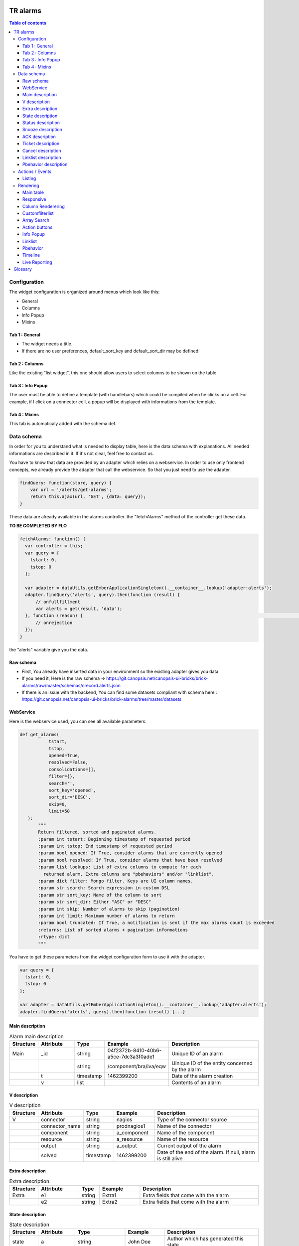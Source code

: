 TR alarms
---------

.. contents:: Table of contents


Configuration
=============

The widget configuration is organized around menus which look like this:

* General
* Columns
* Info Popup
* Mixins

.. image:: https://git.canopsis.net/canopsis-ui-bricks/brick-alarms/raw/master/doc/screenshots/conf_tab_alarms.png


Tab 1 : General
^^^^^^^^^^^^^^^

* The widget needs a title.
* If there are no user preferences, default_sort_key and default_sort_dir may be defined


Tab 2 : Columns
^^^^^^^^^^^^^^^

Like the existing "list widget", this one should allow users to select columns to be shown on the table

.. image:: https://git.canopsis.net/canopsis-ui-bricks/brick-alarms/raw/master/doc/screenshots/conf_columns.png


Tab 3 : Info Popup
^^^^^^^^^^^^^^^^^^

The user must be able to define a template (with handlebars) which could be compiled when he clicks on a cell.
For example, if I click on a connector cell, a popup will be displayed with informations from the template.


Tab 4 : Mixins
^^^^^^^^^^^^^^

This tab is automaticaly added with the schema def.


Data schema
===========

In order for you to understand what is needed to display table, here is the data schema with explanations.
All needed informations are described in it. If it's not clear, feel free to contact us.

You have to know that data are provided by an adapter which relies on a webservice.
In order to use only frontend concepts, we already provide the adapter that call the webservice. So that you just need to use the adapter.


.. code-block::

  findQuery: function(store, query) {
      var url = '/alerts/get-alarms';
      return this.ajax(url, 'GET', {data: query});
  }

These data are already available in the alarms controller. the "fetchAlarms" method of the controller get these data.


**TO BE COMPLETED BY FLO**

.. code-block::

  fetchAlarms: function() {
    var controller = this;
    var query = {
      tstart: 0,
      tstop: 0
    };

    var adapter = dataUtils.getEmberApplicationSingleton().__container__.lookup('adapter:alerts');
    adapter.findQuery('alerts', query).then(function (result) {
        // onfullfillment
        var alerts = get(result, 'data');
    }, function (reason) {                                                                                                                     console.error('ERROR in the adapter: ', reason);
        // onrejection
    });
  }

the "alerts" variable give you the data.


Raw schema
^^^^^^^^^^

* First, You already have inserted data in your environment so the existing adapter gives you data
* If you need it, Here is the raw schema => https://git.canopsis.net/canopsis-ui-bricks/brick-alarms/raw/master/schemas/crecord.alerts.json
* If there is an issue with the backend, You can find some datasets compliant with schema here : https://git.canopsis.net/canopsis-ui-bricks/brick-alarms/tree/master/datasets

WebService
^^^^^^^^^^

Here is the webservice used, you can see all available parameters:

.. code-block::

  def get_alarms(
             tstart,
             tstop,
             opened=True,
             resolved=False,
             consolidations=[],
             filter={},
             search='',
             sort_key='opened',
             sort_dir='DESC',
             skip=0,
             limit=50
     ):
         """
         Return filtered, sorted and paginated alarms.
         :param int tstart: Beginning timestamp of requested period
         :param int tstop: End timestamp of requested period
         :param bool opened: If True, consider alarms that are currently opened
         :param bool resolved: If True, consider alarms that have been resolved
         :param list lookups: List of extra columns to compute for each
           returned alarm. Extra columns are "pbehaviors" and/or "linklist".
         :param dict filter: Mongo filter. Keys are UI column names.
         :param str search: Search expression in custom DSL
         :param str sort_key: Name of the column to sort
         :param str sort_dir: Either "ASC" or "DESC"
         :param int skip: Number of alarms to skip (pagination)
         :param int limit: Maximum number of alarms to return
         :param bool truncated: If True, a notification is sent if the max alarms count is exceeded
         :returns: List of sorted alarms + pagination informations
         :rtype: dict
         """

You have to get these parameters from the widget configuration form to use it with the adapter.

.. code-block::

  var query = {
    tstart: 0,
    tstop: 0
  };

  var adapter = dataUtils.getEmberApplicationSingleton().__container__.lookup('adapter:alerts');
  adapter.findQuery('alerts', query).then(function (result) {...}

Main description
^^^^^^^^^^^^^^^^

.. csv-table:: Alarm main description
   :header: "Structure", "Attribute", "Type", "Example", "Description"
   :widths: 5, 10, 5, 10, 30

   "Main", "_id", "string", "04f2372b-8410-40b6-a5ce-7dc3a3f0ade1", "Unique ID of an alarm"
   "", "", "string", "/component/bra/iva/eqw", "Uinique ID of the entity concerned by the alarm"
   "", "t", "timestamp", "1462399200", "Date of the alarm creation"
   "", "v", "list", "", "Contents of an alarm"


V description
^^^^^^^^^^^^^

.. csv-table:: V description
   :header: "Structure", "Attribute", "Type", "Example", "Description"
   :widths: 5, 10, 5, 10, 30

   "V", "connector", "string", "nagios", "Type of the connector source"
   "", "connector_name", "string", "prodnagios1", "Name of the connector"
   "", "component", "string", "a_component", "Name of the component"
   "", "resource", "string", "a_resource", "Name of the resource"
   "", "output", "string", "a_output", "Current output of the alarm"
   "", "solved", "timestamp", "1462399200", "Date of the end of the alarm. If null, alarm is still alive"

Extra description
^^^^^^^^^^^^^^^^^

.. csv-table:: Extra description
   :header: "Structure", "Attribute", "Type", "Example", "Description"
   :widths: 5, 10, 5, 10, 30

   "Extra", "e1", "string", "Extra1", "Extra fields that come with the alarm"
   "", "e2", "string", "Extra2", "Extra fields that come with the alarm"


State description
^^^^^^^^^^^^^^^^^

.. csv-table:: State description
   :header: "Structure", "Attribute", "Type", "Example", "Description"
   :widths: 5, 10, 5, 10, 30

   "state", "a", "string", "John Doe", "Author which has generated this state"
   "", "_t", "string", "stateinc statedec changestate", "Type of the step"
   "", "m", "string", "Resource 9 in state 0", "Message that comes with the state"
   "", "t", "number/timestamp", "1476673252", "Timestamp of the state"
   "", "val", "number [0-3]", "0", "Value of state"


Status description
^^^^^^^^^^^^^^^^^^

.. csv-table:: Status description
   :header: "Structure", "Attribute", "Type", "Example", "Description"
   :widths: 5, 10, 5, 10, 30

   "status", "a", "string", "John Doe", "Author which has generated this status"
   "", "_t", "string", "statusinc statusdec changestatus", "Type of the step"
   "", "m", "string", "Component 10 in status 3", "Message that comes with the status"
   "", "t", "number/timestamp", "1476673252", "Timestamp of the status"
   "", "val", "number [0-3]", "0", "Value of status"


Snooze description
^^^^^^^^^^^^^^^^^^

.. csv-table:: Snooze description
   :header: "Structure", "Attribute", "Type", "Example", "Description"
   :widths: 5, 10, 5, 10, 30

   "snooze", "a", "string", "John Doe", "Author which has generated this snooze"
   "", "_t", "string", "snooze", "Type of the step"
   "", "m", "string", "Resource 9 is snoozed for 600s", "Message that comes with the snooze"
   "", "t", "number/timestamp", "1476654503", "Timestamp of the snooze (begining)"
   "", "val", "number/timestamp", "1476655103", "Timestamp of the end of snooze"

ACK description
^^^^^^^^^^^^^^^

.. csv-table:: ACK description
   :header: "Structure", "Attribute", "Type", "Example", "Description"
   :widths: 5, 10, 5, 10, 30

   "ack", "a", "string", "John Doe", "Author which has generated this ack"
   "", "_t", "string", "ack", "Type of the step"
   "", "m", "string", "ack from MMA", "Message that comes with the ack"
   "", "t", "number/timestamp", "1476654503", "Timestamp of the ack"
   "", "val", "string", "null", "N/A"

Ticket description
^^^^^^^^^^^^^^^^^^

.. csv-table:: Tikcet description
   :header: "Structure", "Attribute", "Type", "Example", "Description"
   :widths: 5, 10, 5, 10, 30

   "ticket", "a", "string", "John Doe", "Author which has generated this ticket"
   "", "_t", "string", "declareticket", "Type of the step"
   "", "m", "string", "ticket from MMA", "Message that comes with the ticket"
   "", "t", "number/timestamp", "1476654503", "Timestamp of the ticket"
   "", "val", "string", "null", "N/A"


Cancel description
^^^^^^^^^^^^^^^^^^

.. csv-table:: Cancel description
   :header: "Structure", "Attribute", "Type", "Example", "Description"
   :widths: 5, 10, 5, 10, 30

   "cancel", "a", "string", "John Doe", "Author which has cancelled the alarm"
   "", "_t", "string", "cancel", "Type of the step"
   "", "m", "string", "alarm was cancelled from MMA", "Message that comes with the cancel action"
   "", "t", "number/timestamp", "1476654503", "Timestamp of the cancel"
   "", "val", "string", "null", "N/A"


Linklist description
^^^^^^^^^^^^^^^^^^^^

.. csv-table:: Linklist description
   :header: "Structure", "Attribute", "Type", "Example", "Description"
   :widths: 5, 10, 5, 10, 30

   "linklist", "url", "string", "http://urltoticket.local/?id=entity_id", "Url associated to a label"
   "", "label", "string", "Ticket", "Label associated to an url"


Linklist is a list of urls associated to the entity.
Links must appear in the modal like potentialy any other variables but with special helper.

The goal is to let the user access a handlebar for the renderer

 {{ linklist category="procedure" }}

Must return something like

 foreach linklist with category = "procedure"

 <a href="http://urloflinklist">labeloflinklist</a><br>


Pbehavior description
^^^^^^^^^^^^^^^^^^^^^

.. csv-table:: Pbehavior description
   :header: "Structure", "Attribute", "Type", "Example", "Description"
   :widths: 5, 10, 5, 10, 30

   "pbehavior", "behavior", "string", "maintenance pause", "Name of the behavior"
   "", "isActive", "boolean", "True False", "Is the pbehavior active ?"
   "", "dtstart", "number/timestamp", "1476705600", "Timestamp of the begin of pbehavior"
   "", "dtstop", "number/timestamp", "1476706600", "Timestamp of the end of pbehavior"
   "", "rrule", "structure attr1 : string, attr2 : string", "text=Every Week, rule='FREQ=WEEKLY'", "Reccurent rule of the behavior"



Actions / Events
================

In the widget, users may be able to execute actions.
In the Canopsis world, actions are performed via sending messages to a AMQP bus.

Listing
^^^^^^^

Here is a list of actions that need to be handled by the widget :

.. csv-table:: Actions description
   :header: "Action", "Type", "Goal", "Attrs description"
   :widths: 5, 5, 15, 30

   "confirm", "changestate", "Change criticity of an alarm", "See `Schema <https://git.canopsis.net/canopsis/canopsis/blob/develop/sources/python/alerts/etc/schema.d/cevent.changestate.json>`_. "
   "invalidate", "changestate", "Change criticity of an alarm", "See `Schema <https://git.canopsis.net/canopsis/canopsis/blob/develop/sources/python/alerts/etc/schema.d/cevent.changestate.json>`_. "
   "pause", "pbehavior", "Change criticity of an alarm", "{}"
   "declareticket", "declareticket", "Call a API/email of an external tool to create a ticket", "See `Schema <https://git.canopsis.net/canopsis/canopsis/blob/develop/sources/python/alerts/etc/schema.d/cevent.declareticket.json>`_. "
   "assocticket", "assocticket", "Add a ticket number into Canopsis", "See `Schema <https://git.canopsis.net/canopsis/canopsis/blob/develop/sources/python/alerts/etc/schema.d/cevent.assocticket.json>`_. "


Rendering
=========

Main table
^^^^^^^^^^

* The main table must respect adminlte standards  https://almsaeedstudio.com/themes/AdminLTE/pages/tables/simple.html

.. image:: https://git.canopsis.net/canopsis-ui-bricks/brick-alarms/raw/master/doc/screenshots/general_render.png


* It must be responsive (big screen, desktop, mobile)
* 50 tr must be shown in 1 second, not more.
* Pagination (done by the backend)
* Sort (done by the backend)


Responsive
^^^^^^^^^^

As the widget is a table, the responsive feature can take args to perform.
The user must be able to specify columns that can be not printed if display does not permit it.
In the widget configuration, user must be able to select these columns.


.. image:: https://git.canopsis.net/canopsis-ui-bricks/brick-alarms/raw/master/doc/screenshots/responsive_list.png

Column Renderering
^^^^^^^^^^^^^^^^^^

The user must be able to select columns and order he wants to show on the main table within the widget configuration form.

Some data have to be shown with a renderer.
For example, a timestamp must use a special timestamp renderer.
The mapping between data and renderer is done via the schema.


.. code-block::

 "opened": {
       "stored_name": "t",
       "role" : "timestamp"
     },

With these informations, you know that you have to call the renderer below

.. code-block::

 $ cat uibase/src/renderers/renderer-timestamp.hbs
 {{!*
  * @renderer timestamp
 }}
 {{#unless attr.options.hideDate}}
     <div>{{timestamp value attr}}</div>
 {{/unless}}
 {{#if attr.options.canDisplayAgo}}
     <small class="text-muted">
         <span class="glyphicon glyphicon-time"></span>
         {{timeSince value}}
     </small>
 {{/if}}

If there is no role associated with the attribute, you have to render value as string.

Customfilterlist
^^^^^^^^^^^^^^^^

In the widget, users must be able to set data filters.

This is done by using a lib called **querybuilder**.
The library is already included in Canopsis.
Filters are formatted as mongodb filters.

.. image:: https://git.canopsis.net/canopsis-ui-bricks/brick-alarms/raw/master/doc/screenshots/customfilterlist.png

Generated filters must be forwarded as webservice parameters.

**TO BE COMPLETED BY FLO**

Array Search
^^^^^^^^^^^^

The widget must show an input to make searches

.. image:: https://git.canopsis.net/canopsis-ui-bricks/brick-alarms/raw/master/doc/screenshots/search.png

A dsl is provided by the backend to perform searches.
You can find it here : https://git.canopsis.net/canopsis/canopsis/blob/develop/sources/python/alerts/etc/alerts/search/grammar.bnf

Finaly, you can find some general informations about searches here : https://git.canopsis.net/canopsis/canopsis/blob/develop/doc/sakura/FR/fr__alarms_tray.rst#search-dsl

Before sending a query to the default route, you need to validate the expression provided by users.
Once it is validated, you can perform search by using the default route.
If it's not validated, you must inform the user of that. A message telling about the wrong expression.

**TO BE COMPLETED** => Informations about the second adapter
alerts/search/validate?expression=<EXPRESSION>


Action buttons
^^^^^^^^^^^^^^

In the widget, a column must be dedicated to user actions.

In the widget configuration form, there must be a checkbox to do such a thing.
Actions are shown only if the user is authorized to. Don't forget to include this constraint.

Here are available actions :

* ACK / FastACK / UnACK  (glyphicon-saved / glyphicon-ok / glyphicon-ban-circle)
* Declareticket (fa-ticket)
* Assocticket (fa-thumb-tack)
* Cancel alarm (glyphicon-trash)
* Change criticity (fa-exclamation-triangle)
* Restore Alarm (glyphicon-share-alt)
* Snooze alarm (fa-clock-o)

Each action is associated with a font/icon

Executing an action is the same thing as sending an event.

Action forms must be picked from the actual "list widget".
For example, ACK form look like this :

.. image:: https://git.canopsis.net/canopsis-ui-bricks/brick-alarms/raw/master/doc/screenshots/ackform.png


Massive actions can be performed too by seclecting multiple alarms


.. image:: https://git.canopsis.net/canopsis-ui-bricks/brick-alarms/raw/master/doc/screenshots/massiveactions.png

**TO BE COMPLETED** -> informations about sendevent and some explanation


**Rules that apply to actions**

* Except **snooze action**, all actions apply to acked alarms
* **Restore Alarm** apply to Cancelled alarms


Info Popup
^^^^^^^^^^

When set, a popup can be displayed by clicking in a cell.
Popup results from a template compilation which can be defined by the user.

The user must be able to set multiple infopopup on multiple columns.

.. image:: https://git.canopsis.net/canopsis-ui-bricks/brick-alarms/raw/master/doc/screenshots/recordinfopopup.png


Linklist
^^^^^^^^

As said before, linklists are links with categories that are attached to an entity.
The widget has to display it like on screenshots


.. image:: https://git.canopsis.net/canopsis-ui-bricks/brick-alarms/raw/master/doc/screenshots/linklistrender.png


Pbehavior
^^^^^^^^^

The widget must be able to display pbehaviors if there is some.
Pick an icon from library and make a renderer for that.
Pbehaviors must be displayed like **ack** or **ticket**


Timeline
^^^^^^^^

The TR you have to show in the main table describe an alarm.
There are many other informations available by calling another webservice, **steps**.

In the main table, each tr must show a "+" that will call a component that represent steps.

.. image:: https://git.canopsis.net/canopsis-ui-bricks/brick-alarms/raw/master/doc/screenshots/timeline.png

In order to have the timeline in your widget, you first need to develop your widget in a way to accept the 'listlinedetail' mixin and then you have to call the component by editing the mixin with this:

.. code-block::

   {{ component-timeline timelineData=this._data }}

For more details, please have a look at this documentation: https://git.canopsis.net/canopsis-ui-bricks/brick-timeline/blob/master/doc/ED/ed__brickTimeline.rst


Live Reporting
^^^^^^^^^^^^^^

In Canopsis, users are able to select data that fit timeperiod.

The user first clicks on

.. image:: https://git.canopsis.net/canopsis-ui-bricks/brick-alarms/raw/master/doc/screenshots/livereporting1.png


And then, he selects period

.. image:: https://git.canopsis.net/canopsis-ui-bricks/brick-alarms/raw/master/doc/screenshots/livereporting2.png


**From** and **to** are then provided to the widget as timestamps

Here is an example of live reporting support that you could use in your widget:

.. code-block::

  var controller = this;

			var tw = timeWindowUtils.getFromTo(
                  get(controller, 'time_window'),
                  get(controller, 'time_window_offset')
              );

			var from = tw[0],
                  to = tw[1];

              /* live reporting support */
              var liveFrom = get(controller, 'from'),
                  liveTo = get(controller, 'to');

			if (!isNone(liveFrom)) {
                  from = liveFrom;
              }

              if (!isNone(liveTo)) {
                  to = liveTo;
              }

Glossary
--------

.. code-block::

    Entity
        An entity is a config item in Canopsis with a type.
        Type could be `component`, `resource`, `selector`

    Schema
        A schema is a way to represent data.
        In Canopsis, schemas are in JSON format
